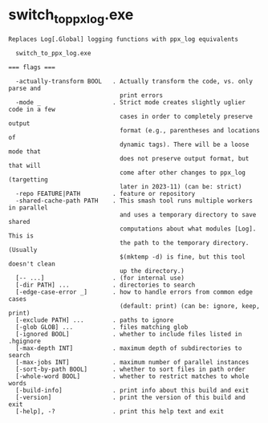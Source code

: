 * switch_to_ppx_log.exe

: Replaces Log[.Global] logging functions with ppx_log equivalents
: 
:   switch_to_ppx_log.exe 
: 
: === flags ===
: 
:   -actually-transform BOOL   . Actually transform the code, vs. only parse and
:                                print errors
:   -mode _                    . Strict mode creates slightly uglier code in a few
:                                cases in order to completely preserve output
:                                format (e.g., parentheses and locations of
:                                dynamic tags). There will be a loose mode that
:                                does not preserve output format, but that will
:                                come after other changes to ppx_log (targetting
:                                later in 2023-11) (can be: strict)
:   -repo FEATURE|PATH         . feature or repository
:   -shared-cache-path PATH    . This smash tool runs multiple workers in parallel
:                                and uses a temporary directory to save shared
:                                computations about what modules [Log]. This is
:                                the path to the temporary directory. (Usually
:                                $(mktemp -d) is fine, but this tool doesn't clean
:                                up the directory.)
:   [-- ...]                   . (for internal use)
:   [-dir PATH] ...            . directories to search
:   [-edge-case-error _]       . how to handle errors from common edge cases
:                                (default: print) (can be: ignore, keep, print)
:   [-exclude PATH] ...        . paths to ignore
:   [-glob GLOB] ...           . files matching glob
:   [-ignored BOOL]            . whether to include files listed in .hgignore
:   [-max-depth INT]           . maximum depth of subdirectories to search
:   [-max-jobs INT]            . maximum number of parallel instances
:   [-sort-by-path BOOL]       . whether to sort files in path order
:   [-whole-word BOOL]         . whether to restrict matches to whole words
:   [-build-info]              . print info about this build and exit
:   [-version]                 . print the version of this build and exit
:   [-help], -?                . print this help text and exit
